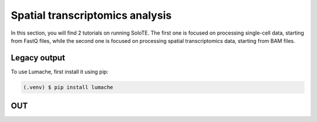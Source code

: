 Spatial transcriptomics analysis
=====

In this section, you will find 2 tutorials on running SoloTE. The first one is focused on processing single-cell data, starting from FastQ files, while the second one is focused on processing spatial transcriptomics data, starting from BAM files.


.. _outputlegacy:

Legacy output
-------------

To use Lumache, first install it using pip:

.. code-block:: console

   (.venv) $ pip install lumache

.. _inputbam:

OUT
----------




